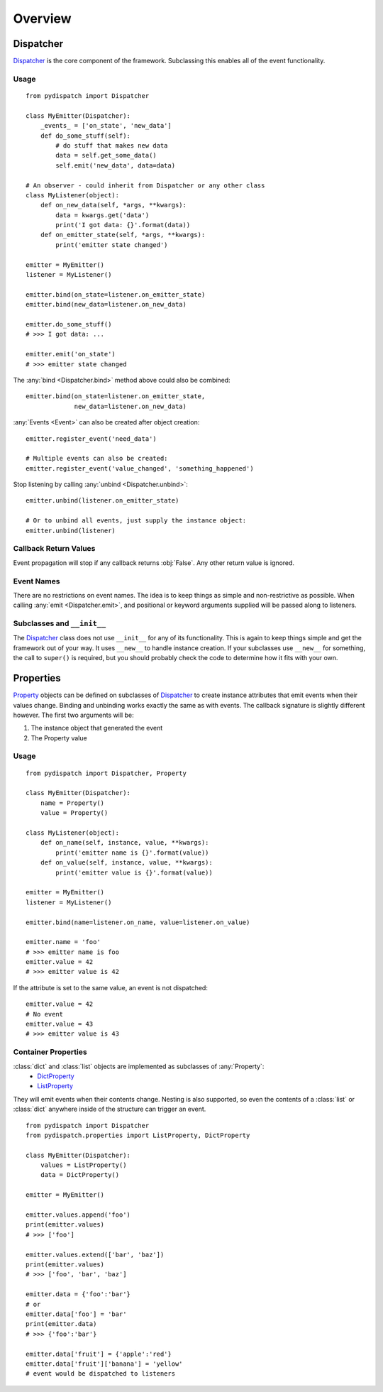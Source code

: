Overview
========

Dispatcher
----------

`Dispatcher`_ is the core component of the framework.
Subclassing this enables all of the event functionality.

Usage
^^^^^

::

    from pydispatch import Dispatcher

    class MyEmitter(Dispatcher):
        _events_ = ['on_state', 'new_data']
        def do_some_stuff(self):
            # do stuff that makes new data
            data = self.get_some_data()
            self.emit('new_data', data=data)

    # An observer - could inherit from Dispatcher or any other class
    class MyListener(object):
        def on_new_data(self, *args, **kwargs):
            data = kwargs.get('data')
            print('I got data: {}'.format(data))
        def on_emitter_state(self, *args, **kwargs):
            print('emitter state changed')

    emitter = MyEmitter()
    listener = MyListener()

    emitter.bind(on_state=listener.on_emitter_state)
    emitter.bind(new_data=listener.on_new_data)

    emitter.do_some_stuff()
    # >>> I got data: ...

    emitter.emit('on_state')
    # >>> emitter state changed


The :any:`bind <Dispatcher.bind>` method above could also be combined::

    emitter.bind(on_state=listener.on_emitter_state,
                 new_data=listener.on_new_data)

:any:`Events <Event>` can also be created after object creation::

    emitter.register_event('need_data')

    # Multiple events can also be created:
    emitter.register_event('value_changed', 'something_happened')

Stop listening by calling :any:`unbind <Dispatcher.unbind>`::

    emitter.unbind(listener.on_emitter_state)

    # Or to unbind all events, just supply the instance object:
    emitter.unbind(listener)

Callback Return Values
^^^^^^^^^^^^^^^^^^^^^^

Event propagation will stop if any callback returns :obj:`False`. Any other
return value is ignored.

Event Names
^^^^^^^^^^^

There are no restrictions on event names. The idea is to keep things as simple
and non-restrictive as possible. When calling :any:`emit <Dispatcher.emit>`, and
positional or keyword arguments supplied will be passed along to listeners.

Subclasses and ``__init__``
^^^^^^^^^^^^^^^^^^^^^^^^^^^

The `Dispatcher`_ class does not use ``__init__`` for any
of its functionality. This is again to keep things simple and get the
framework out of your way.
It uses ``__new__`` to handle instance creation. If your subclasses use
``__new__`` for something, the call to ``super()`` is required,
but you should probably check the code to determine how it fits with your own.

Properties
----------

`Property`_ objects can be defined on subclasses of `Dispatcher`_ to create
instance attributes that emit events when their values change.
Binding and unbinding works exactly the same as with events.
The callback signature is slightly different however. The first two arguments
will be:

1. The instance object that generated the event
2. The Property value

Usage
^^^^^

::

    from pydispatch import Dispatcher, Property

    class MyEmitter(Dispatcher):
        name = Property()
        value = Property()

    class MyListener(object):
        def on_name(self, instance, value, **kwargs):
            print('emitter name is {}'.format(value))
        def on_value(self, instance, value, **kwargs):
            print('emitter value is {}'.format(value))

    emitter = MyEmitter()
    listener = MyListener()

    emitter.bind(name=listener.on_name, value=listener.on_value)

    emitter.name = 'foo'
    # >>> emitter name is foo
    emitter.value = 42
    # >>> emitter value is 42

If the attribute is set to the same value, an event is not dispatched::

    emitter.value = 42
    # No event
    emitter.value = 43
    # >>> emitter value is 43


Container Properties
^^^^^^^^^^^^^^^^^^^^

:class:`dict` and :class:`list` objects are implemented as subclasses of :any:`Property`:
    * `DictProperty`_
    * `ListProperty`_

They will emit events when their contents change. Nesting is also supported,
so even the contents of a :class:`list` or :class:`dict` anywhere inside of the
structure can trigger an event.

::

    from pydispatch import Dispatcher
    from pydispatch.properties import ListProperty, DictProperty

    class MyEmitter(Dispatcher):
        values = ListProperty()
        data = DictProperty()

    emitter = MyEmitter()

    emitter.values.append('foo')
    print(emitter.values)
    # >>> ['foo']

    emitter.values.extend(['bar', 'baz'])
    print(emitter.values)
    # >>> ['foo', 'bar', 'baz']

    emitter.data = {'foo':'bar'}
    # or
    emitter.data['foo'] = 'bar'
    print(emitter.data)
    # >>> {'foo':'bar'}

    emitter.data['fruit'] = {'apple':'red'}
    emitter.data['fruit']['banana'] = 'yellow'
    # event would be dispatched to listeners

.. _Dispatcher: api.html#pydispatch.dispatch.Dispatcher
.. _Property: api.html#pydispatch.properties.Property
.. _ListProperty: api.html#pydispatch.properties.ListProperty
.. _DictProperty: api.html#pydispatch.properties.DictProperty
